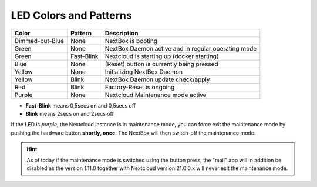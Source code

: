 LED Colors and Patterns
=======================

=============== ===========  ==============================================================
Color           Pattern      Description
=============== ===========  ==============================================================
Dimmed-out-Blue None         NextBox is booting
Green           None         NextBox Daemon active and in regular operating mode
Green           Fast-Blink   Nextcloud is starting up (docker starting)
Blue            None         (Reset) button is currently being pressed
Yellow          None         Initializing NextBox Daemon
Yellow          Blink        NextBox Daemon update check/apply
Red             Blink        Factory-Reset is ongoing
Purple          None         Nextcloud Maintenance mode active
=============== ===========  ==============================================================

* **Fast-Blink** means 0,5secs on and 0,5secs off
* **Blink** means 2secs on and 2secs off

If the LED is *purple*, the Nextcloud instance is in maintenance mode, you can force
exit the maintenance mode by pushing the hardware button **shortly, once**. The NextBox
will then switch-off the maintenance mode.

.. hint::
   As of today if the maintenance mode is switched using the button press, the "mail"
   app will in addition be disabled as the version 1.11.0 together with Nextcloud
   version 21.0.0.x will never exit the maintenance mode.



